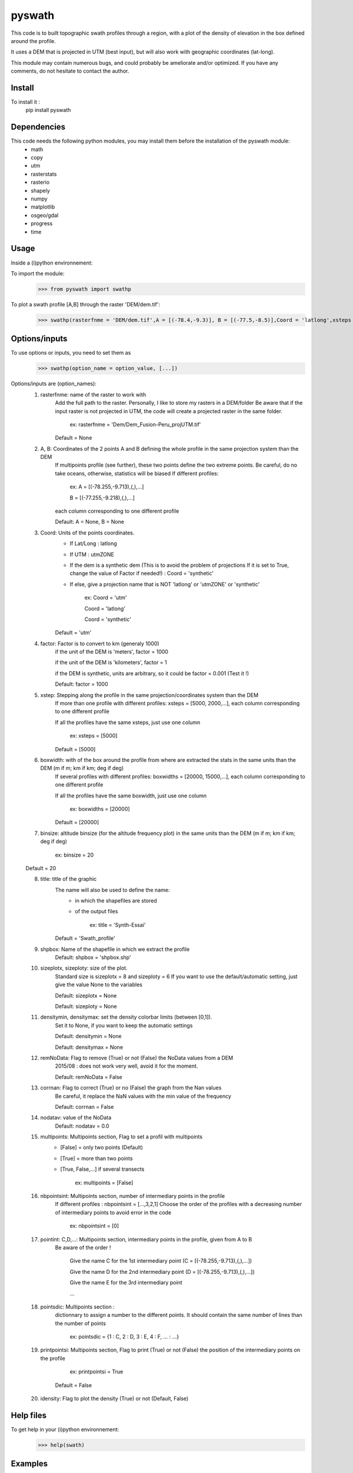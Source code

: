pyswath
========

This code is to built topographic swath profiles through a region, with a plot of the density of elevation in the box defined around the profile.

It uses a DEM that is projected in UTM (best input), but will also work with geographic coordinates (lat-long).

This module may contain numerous bugs, and could probably be ameliorate and/or optimized. If you have any comments, do not hesitate to contact the author.

Install
-------

To install it :
	pip install pyswath

Dependencies
------------
This code needs the following python modules, you may install them before the installation of the pyswath module:
	- math
	- copy
	- utm
	- rasterstats
	- rasterio
	- shapely
	- numpy
	- matplotlib
	- osgeo/gdal
	- progress
	- time

Usage
-----

Inside a (i)python environnement:

To import the module:
	>>> from pyswath import swathp
	
To plot a swath profile [A,B] through the raster 'DEM/dem.tif':
    >>> swathp(rasterfnme = 'DEM/dem.tif',A = [(-78.4,-9.3)], B = [(-77.5,-8.5)],Coord = 'latlong',xsteps = [0.02], boxwidths = [0.2], binsize = 20,title = 'CB')

Options/inputs
--------------

To use options or inputs, you need to set them as	
	>>> swathp(option_name = option_value, [...])
	
Options/inputs are (option_names):
	1. rasterfnme: name of the raster to work with
					Add the full path to the raster. Personally, I like to store my rasters in a DEM/folder
					Be aware that if the input raster is not projected in UTM, the code will create a projected raster in the same folder.
						
						ex: rasterfnme = 'Dem/Dem_Fusion-Peru_projUTM.tif'
					
					Default = None
	2. A, B: Coordinates of the 2 points A and B defining the whole profile in the same projection system than the DEM
				If multipoints profile (see further), these two points define the two extreme points.
				Be careful, do no take oceans, otherwise, statistics will be biased
				If different profiles:
				
					ex: A = [(-78.255,-9.713),(,),...]
					
					B = [(-77.255,-9.218),(,),...]
				
				each column corresponding to one different profile
				
				Default: A = None, B = None
	3. Coord: Units of the points coordinates. 
			- If Lat/Long : latlong
			- If UTM : utmZONE
			- If the dem is a synthetic dem (This is to avoid the problem of projections
			  If it is set to True, change the value of Factor if needed!) : Coord = 'synthetic'
			- If else, give a projection name that is NOT 'latlong' or 'utmZONE' or 'synthetic'
			
				ex: Coord = 'utm'
				
				Coord = 'latlong'
				
				Coord = 'synthetic'
			
			Default = 'utm'
	4. factor: Factor is to convert to km (generaly 1000)
				if the unit of the DEM is 'meters', factor = 1000
				
				if the unit of the DEM is 'kilometers', factor = 1
				
				if the DEM is synthetic, units are arbitrary, so it could be factor = 0.001 (Test it !)
				
				Default: factor = 1000

	5. xstep: Stepping along the profile in the same projection/coordinates system than the DEM
				If more than one profile with different profiles: xsteps = [5000, 2000,...], each column corresponding to one different profile
				
				If all the profiles have the same xsteps, just use one column 
				
					ex: xsteps = [5000]
				
				Default = [5000]
	6. boxwidth: with of the box around the profile from where are extracted the stats in the same units than the DEM (m if m; km if km; deg if deg)
				If several profiles with different profiles: boxwidths = [20000, 15000,...], each column corresponding to one different profile
				
				If all the profiles have the same boxwidth, just use one column 
				
					ex: boxwidths = [20000]
				
				Default = [20000]
	7. binsize: altitude binsize (for the altitude frequency plot) in the same units than the DEM (m if m; km if km; deg if deg)
				
		ex: binsize = 20
				
	Default = 20
	
	8. title: title of the graphic
			The name will also be used to define the name:
				- in which the shapefiles are stored
				- of the output files
			
					ex: title = 'Synth-Essai'
			
			Default = 'Swath_profile'
	9. shpbox: Name of the shapefile in which we extract the profile
			Default: shpbox = 'shpbox.shp'
	10. sizeplotx, sizeploty: size of the plot.
							Standard size is sizeplotx = 8 and sizeploty = 6
							If you want to use the default/automatic setting, just give the value None to the variables
								
							Default: sizeplotx = None
								
							Default: sizeploty = None
								
	11. densitymin, densitymax: set the density colorbar limits (between [0,1]).
								Set it to None, if you want to keep the automatic settings
								
								Default: densitymin = None

								Default: densitymax = None
									
	12. remNoData: Flag to remove (True) or not (False) the NoData values from a DEM
					2015/08 : does not work very well, avoid it for the moment.
					
					Default: remNoData = False
					
	13. corrnan: Flag to correct (True) or no (False) the graph from the Nan values
				Be careful, it replace the NaN values with the min value of the frequency
					
				Default: corrnan = False
					
	14. nodatav: value of the NoData
				Default: nodatav = 0.0
	15. multipoints: Multipoints section, Flag to set a profil with multipoints
						- [False] = only two points (Default)
						- [True] = more than two points
						- [True, False,...] if several  transects
					
							ex: multipoints = [False]
					
	16. nbpointsint: Multipoints section, number of intermediary points in the profile
					If different profiles : nbpointsint = [...,3,2,1]
					Choose the order of the profiles with a decreasing number of intermediary points to avoid error in the code
					
						ex: nbpointsint = [0]
					
	17. pointint: C,D,...: Multipoints section, intermediary points in the profile, given from A to B
				Be aware of the order !
				
					Give the name C for the 1st intermediary point (C = [(-78.255,-9.713),(,),...])
					
					Give the name D for the 2nd intermediary point (D = [(-78.255,-9.713),(,),...])
					
					Give the name E for the 3rd intermediary point
					
					...
					
	18. pointsdic: Multipoints section :
					dictionnary to assign a number to the different points. It should contain the same number of lines than the number of points
					
						ex: pointsdic = {1 : C, 2 : D, 3 : E, 4 : F, ... : ...}
					
	19. printpointsi: Multipoints section, Flag to print (True) or not (False) the position of the intermediary points on the profile
						
						ex: printpointsi = True
						
					Default = False
					
	20. idensity: Flag to plot the density (True) or not (Default, False)


Help files
----------

To get help in your (i)python environnement:
	>>> help(swath)
	
Examples
--------

To plot a swath profile [A,B] through the raster 'DEM/dem.tif' that is in lat-long (not projected):
    >>> swathp(rasterfnme = 'DEM/dem.tif',A = [(-78.4,-9.3)], B = [(-77.5,-8.5)],Coord = 'latlong',
    xsteps = [0.02], boxwidths = [0.2], binsize = 20,title = 'CB')

To plot a swath profile through the raster 'DEM/Nperu_proj.tif' that is projected to UTM zone 18S:
	>>> swathp(rasterfnme = 'DEM/Nperu_proj.tif',A = [(162374,9299742)], B = [(321829,9399929)],Coord = 'utm',
	xsteps = [10000], boxwidths = [20000], binsize = 20,title = 'NPeru')
	
To plot 2 swath profiles though the raster 'DEM/dem.tif' that is in lat-long (not projected):
    >>> swathp(rasterfnme = 'DEM/dem.tif',A = [(-78.4,-9.3),(-78.4,-8.0)], B = [(-77.5,-8.5),(-76.0,-9.2)],
    Coord = 'latlong',xsteps = [0.02], boxwidths = [0.2], binsize = 20,title = 'CB')

To plot 1 swath profile with an intermediary point (kink) through the raster 'DEM/NPeru_proj.tif' that is in Lat-Long:
	>>> swathp(rasterfnme = 'DEM/Nperu_proj.tif',A = [(162374,9299742)], B = [(321829,9399929)],Coord = 'utm',
	xsteps = [10000], boxwidths = [20000], binsize = 20,title = 'NPeru', multipoints = [True], nbpointsint = [1], pointsdic = {1 : 'C'}, printpointsi = True, C = [(217433,9383481)])
			
Outputs
-------

Inside the working directory, the code build several folders :
	- Data/: For each profile, the code outputs XXXXX files in Data/:
		+ data_title_Nbprofile.txt: 
			* Column 1 = Distance along the profile
			* Column 2 = Altitude
			* Column 3 = Altitude frequency
		+ datamask_title_Nbprofile.txt
		+ falti_title_Nbprofile.txt: altitude frequency
		+ statslines_title_Nbprofile.txt: 
			* Column 1 = Distance along profile
			* Column 2 = Min altitude
			* Colunm 3 = Max altitude
			* Column 4 = Median altitude
			* Column 5 = Mean altitude
	- Graphs/: for each profile, the code outputs here the graphs in pdf
	- shpbox/ (defined in the Variable declaration): In this directory, for each profile (or sub-profile if there are intermediary points), the code outputs:
		+ a shapefile defining the line between the two points of the profile
		+ a shapefile that define the box in which the transect is extracted

Contact
-------

If needed, do not hesitate to contact the author. 
Please, use `https://isterre.fr/spip.php?page=contact&id_auteur=303`__

__https://isterre.fr/spip.php?page=contact&id_auteur=303

Licence
-------

This package is licenced with `CCby-nc`__

__https://creativecommons.org/licenses/by-nc/2.0/
